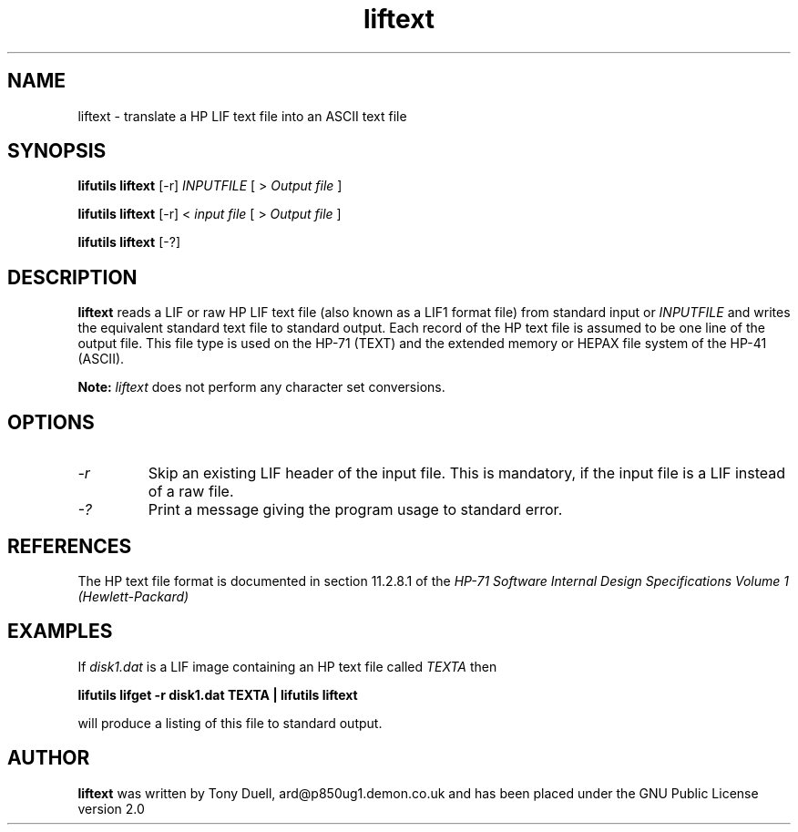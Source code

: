 .TH liftext 1 05-November-2024 "LIF Utilities" "LIF Utilities"
.SH NAME
liftext \- translate a HP LIF text file into an ASCII text file
.SH SYNOPSIS
.B lifutils liftext 
[\-r]
.I INPUTFILE
[ >
.I Output file
]
.PP
.B lifutils liftext 
[\-r]
<
.I input file
[ >
.I Output file
]
.PP
.B lifutils liftext
[\-?]
.SH DESCRIPTION
.B liftext
reads a LIF or raw HP LIF text file (also known as a LIF1 format file) 
from standard input or 
.I INPUTFILE
and writes the equivalent standard text file to 
standard output. Each record of the HP text file is assumed to be one 
line of the output file. This file type is used on the HP-71 (TEXT) and
the extended memory or HEPAX file system of the HP-41 (ASCII).
.PP
.B
Note:
.I
liftext
does not perform any character set conversions.
.SH OPTIONS
.TP
.I \-r
Skip an existing LIF header of the input file. This is mandatory, if the input file is a LIF instead of a raw file.
.TP
.I \-?
Print a message giving the program usage to standard error.
.SH REFERENCES
The HP text file format is documented in section 11.2.8.1 of the 
.I HP-71 Software Internal Design Specifications Volume 1 (Hewlett\-Packard)
.SH EXAMPLES
If 
.I disk1.dat
is a LIF image containing an HP text file called 
.I TEXTA 
then
.PP
.B lifutils lifget -r disk1.dat TEXTA | lifutils liftext
.PP 
will produce a listing of this file to standard output.
.SH AUTHOR
.B liftext
was written by Tony Duell, ard@p850ug1.demon.co.uk and has been placed 
under the GNU Public License version 2.0
